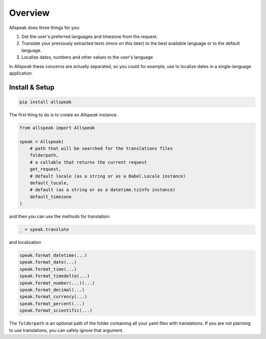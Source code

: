 .. module:: allspeak

Overview
=============================================

Allspeak does three things for you:

1. Get the user's preferred languages and timezone from the request.

2. Translate your previously extracted texts (more on this later) to the best available language or to the default language.

3. Localize dates, numbers and other values to the user's language

In *Allspeak* these concerns are actually separated, so you could for example, use to localize dates in a single-language application.


Install & Setup
---------------------------------------------

.. sourcecode:: bash

    pip install allspeak

The first thing to do is to create an `Allspeak` instance.

.. sourcecode:: python

    from allspeak import Allspeak

    speak = Allspeak(
        # path that will be searched for the translations files
        folderpath,
        # a callable that returns the current request
        get_request,
        # default locale (as a string or as a Babel.Locale instance)
        default_locale,
        # default (as a string or as a datetime.tzinfo instance)
        default_timezone
    )

and then you can use the methods for translation:

.. sourcecode:: python

    _ = speak.translate


and localization

.. sourcecode:: python

    speak.format_datetime(...)
    speak.format_date(...)
    speak.format_time(...)
    speak.format_timedelta(...)
    speak.format_number(...)(...)
    speak.format_decimal(...)
    speak.format_currency(...)
    speak.format_percent(...)
    speak.format_scientific(...)

The ``folderpath`` is an optional path of the folder containing all your yaml files with translations. If you are not planning to use translations, you can safely ignore that argument.

